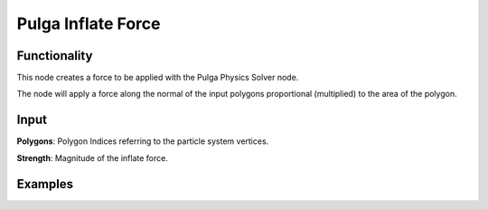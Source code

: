 Pulga Inflate Force
===================

Functionality
-------------

This node creates a force to be applied with the Pulga Physics Solver node.

The node will apply a force along the normal of the input polygons proportional (multiplied) to the area of the polygon.


Input
-----

**Polygons**: Polygon Indices referring to the particle system vertices.

**Strength**: Magnitude of the inflate force.


Examples
--------

.. image:: https://raw.githubusercontent.com/vicdoval/sverchok/docs_images/images_for_docs/pulga_physics/pulga_inflate_force/blender_sverchok_pulga_inflate_force_example_01.png

.. image:: https://raw.githubusercontent.com/vicdoval/sverchok/docs_images/images_for_docs/pulga_physics/pulga_inflate_force/blender_sverchok_pulga_inflate_force_example_02.png

